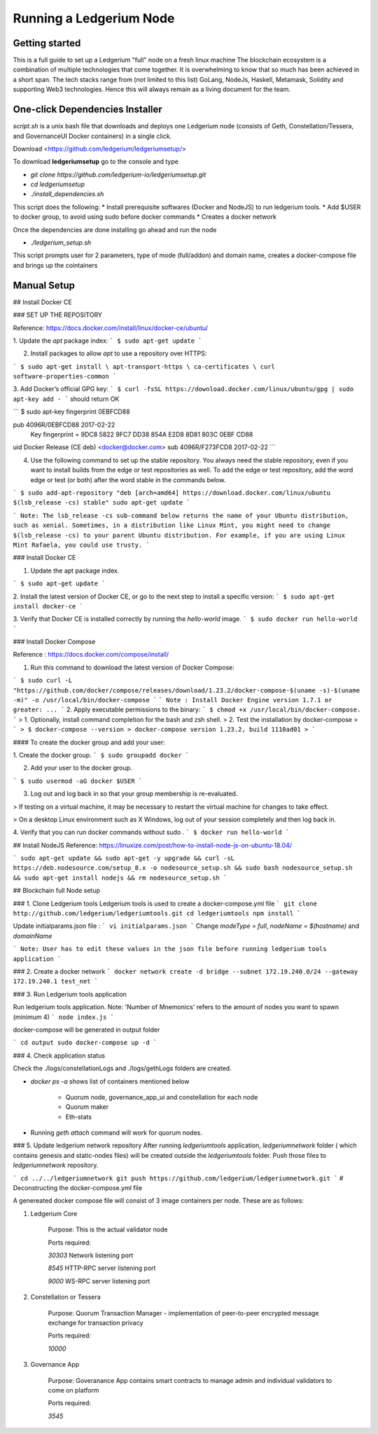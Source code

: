 Running a Ledgerium Node
==========================================

Getting started
----------------
This is a full guide to set up a Ledgerium "full" node on a fresh linux machine
The blockchain ecosystem is a combination of multiple technologies that come together. It is overwhelming to know that so much has been achieved in a short span. The tech stacks range from (not limited to this list) GoLang, NodeJs, Haskell, Metamask, Solidity and supporting Web3 technologies. Hence this will always remain as a living document for the team.

One-click Dependencies Installer
-----------------------------------

`script.sh` is a unix bash file that downloads and deploys one Ledgerium node (consists of Geth, Constellation/Tessera, and GovernanceUI Docker containers) in a single click.

Download <https://github.com/ledgerium/ledgeriumsetup/>

To download **ledgeriumsetup** go to the console and type


* `git clone https://github.com/ledgerium-io/ledgeriumsetup.git`

* `cd ledgeriumsetup`

* `./install_dependencies.sh`

This script does the following:
* Install prerequisite softwares (Docker and NodeJS) to run ledgerium tools.
* Add $USER to docker group, to avoid using sudo before docker commands
* Creates a docker network

Once the dependencies are done installing go ahead and run the node

* `./ledgerium_setup.sh`

This script prompts user for 2 parameters, type of mode (full/addon) and domain name, creates a docker-compose file and brings up the cointainers

Manual Setup
------------------------------

## Install Docker CE

### SET UP THE REPOSITORY

Reference: https://docs.docker.com/install/linux/docker-ce/ubuntu/

1. Update the `apt` package index:
```
$ sudo apt-get update
```

2. Install packages to allow `apt` to use a repository over HTTPS:

```
$ sudo apt-get install \
apt-transport-https \
ca-certificates \
curl software-properties-common
```

3. Add Docker’s official GPG key:
```
$ curl -fsSL https://download.docker.com/linux/ubuntu/gpg | sudo apt-key add -
```
should return OK


```
$ sudo apt-key fingerprint 0EBFCD88

pub   4096R/0EBFCD88 2017-02-22
      Key fingerprint = 9DC8 5822 9FC7 DD38 854A  E2D8 8D81 803C 0EBF CD88
uid                  Docker Release (CE deb) <docker@docker.com>
sub   4096R/F273FCD8 2017-02-22
```

4. Use the following command to set up the stable repository. You always need the stable repository, even if you want to install builds from the edge or test repositories as well. To add the edge or test repository, add the word edge or test (or both) after the word stable in the commands below.


```
$ sudo add-apt-repository "deb [arch=amd64] https://download.docker.com/linux/ubuntu $(lsb_release -cs) stable" sudo apt-get update
```

```
Note: The lsb_release -cs sub-command below returns the name of your Ubuntu distribution, such as xenial. Sometimes, in a distribution like Linux Mint, you might need to change $(lsb_release -cs) to your parent Ubuntu distribution. For example, if you are using Linux Mint Rafaela, you could use trusty.
```

### Install Docker CE

1. Update the apt package index.

```
$ sudo apt-get update
```

2. Install the latest version of Docker CE, or go to the next step to install a specific version:
```
$ sudo apt-get install docker-ce
```

3. Verify that Docker CE is installed correctly by running the `hello-world` image.
```
$ sudo docker run hello-world
```

### Install Docker Compose

Reference : https://docs.docker.com/compose/install/

1. Run this command to download the latest version of Docker Compose:

```
$ sudo curl -L "https://github.com/docker/compose/releases/download/1.23.2/docker-compose-$(uname -s)-$(uname -m)" -o /usr/local/bin/docker-compose
```
```
Note : Install Docker Engine version 1.7.1 or greater: ...
```
2. Apply executable permissions to the binary:
```
$ chmod +x /usr/local/bin/docker-compose.
```
> 1. Optionally, install command completion for the bash and zsh shell.
> 2. Test the installation by docker-compose
> ```
> $ docker-compose --version
> docker-compose version 1.23.2, build 1110ad01
> ```

#### To create the docker group and add your user:

1. Create the docker group.
```
$ sudo groupadd docker
```

2. Add your user to the docker group.

```
$ sudo usermod -aG docker $USER
```

3.  Log out and log back in so that your group membership is re-evaluated.

> If testing on a virtual machine, it may be necessary to restart the virtual machine for changes to take effect.

> On a desktop Linux environment such as X Windows, log out of your session completely and then log back in.

4. Verify that you can run docker commands without sudo .
```
$ docker run hello-world
```

## Install NodeJS
Reference:  https://linuxize.com/post/how-to-install-node-js-on-ubuntu-18.04/

```
sudo apt-get update &&
sudo apt-get -y upgrade &&
curl -sL https://deb.nodesource.com/setup_8.x -o nodesource_setup.sh &&
sudo bash nodesource_setup.sh &&
sudo apt-get install nodejs &&
rm nodesource_setup.sh
```

## Blockchain full Node setup

### 1. Clone Ledgerium tools
Ledgerium tools is used to create a docker-compose.yml file
```
git clone http://github.com/ledgerium/ledgeriumtools.git
cd ledgeriumtools
npm install
```

Update initialparams.json file :
```
vi initialparams.json
```
Change `modeType = full`, `nodeName = $(hostname)` and `domainName`

```
Note: User has to edit these values in the json file before running ledgerium tools application
```

### 2. Create a docker network
```
docker network create -d bridge --subnet 172.19.240.0/24 --gateway 172.19.240.1 test_net
```

### 3. Run Ledgerium tools application

Run ledgerium tools application. Note: 'Number of Mnemonics' refers to the amount of nodes you want to spawn (minimum 4)
```
node index.js
```

docker-compose will be generated in output folder

```
cd output
sudo docker-compose up -d
```

### 4. Check application status

Check the ./logs/constellationLogs and ./logs/gethLogs folders are created.

* `docker ps -a` shows list of containers mentioned below

    * Quorum node, governance_app_ui and constellation for each node
    * Quorum maker
    * Eth-stats
* Running `geth attach` command will work for quorum nodes.

### 5. Update ledgerium network repository
After running `ledgeriumtools` application, `ledgeriumnetwork` folder ( which contains genesis and static-nodes files) will be created outside the `ledgeriumtools` folder. Push those files to `ledgeriumnetwork` repository.

```
cd ../../ledgeriumnetwork
git push https://github.com/ledgerium/ledgeriumnetwork.git
```
# Deconstructing the docker-compose.yml file

A genereated docker compose file will consist of 3 image containers per node. These are as follows:

1. Ledgerium Core

    Purpose: This is the actual validator node


    Ports required:

    `30303` Network listening port

    `8545` HTTP-RPC server listening port

    `9000` WS-RPC server listening port

2. Constellation or Tessera

    Purpose: Quorum Transaction Manager - implementation of peer-to-peer encrypted message exchange for transaction privacy

    Ports required:

    `10000`

3. Governance App

    Purpose: Goveranance App contains smart contracts to manage admin and individual validators to come on platform

    Ports required:

    `3545`

